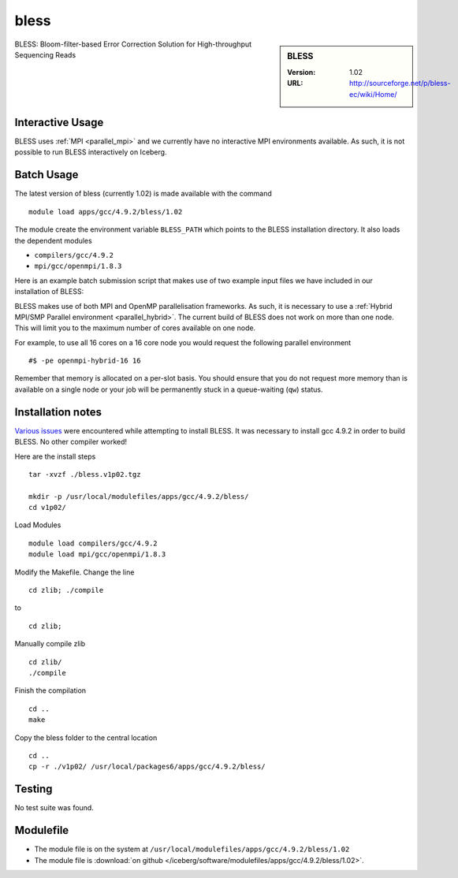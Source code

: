 bless
=====

.. sidebar:: BLESS

   :Version:  1.02
   :URL: http://sourceforge.net/p/bless-ec/wiki/Home/

BLESS: Bloom-filter-based Error Correction Solution for High-throughput Sequencing Reads

Interactive Usage
-----------------
BLESS uses :ref:`MPI <parallel_mpi>` and we currently have no interactive MPI environments available. As such, it is not possible to run BLESS interactively on Iceberg.

Batch Usage
-----------
The latest version of bless (currently 1.02) is made available with the command ::

        module load apps/gcc/4.9.2/bless/1.02

The module create the environment variable ``BLESS_PATH`` which points to the BLESS installation directory. It also loads the dependent modules

* ``compilers/gcc/4.9.2``
* ``mpi/gcc/openmpi/1.8.3``

Here is an example batch submission script that makes use of two example input files we have included in our installation of BLESS:

.. code-block:: bash
   :linenos:

    #!/bin/bash
    # Next line is memory per slot
    #$ -l rmem=5G
    # Ask for 4 slots in an OpenMP/MPI Hybrid queue
    # These 4 slots will all be on the same node
    #$ -pe openmpi-hybrid-4 4

    # load the module
    module load apps/gcc/4.9.2/bless/1.02

    # Output information about nodes where code is running
    cat $PE_HOSTFILE > nodes

    data_folder=$BLESS_PATH/test_data
    file1=test_small_1.fq
    file2=test_small_2.fq

    # Number of cores per node we are going to use.
    cores=4
    export OMP_NUM_THREADS=$cores

    # Run BLESS
    mpirun $BLESS_PATH/bless -kmerlength 21 -smpthread $cores -prefix test_bless -read1 $data_folder/$file1 -read2 $data_folder/$file2

BLESS makes use of both MPI and OpenMP parallelisation frameworks. As such, it is necessary to use a :ref:`Hybrid MPI/SMP Parallel environment <parallel_hybrid>`. 
The current build of BLESS does not work on more than one node. 
This will limit you to the maximum number of cores available on one node.

For example, to use all 16 cores on a 16 core node you would request the following parallel environment ::

    #$ -pe openmpi-hybrid-16 16

Remember that memory is allocated on a per-slot basis. You should ensure that you do not request more memory than is available on a single node or your job will be permanently stuck in a queue-waiting (``qw``) status.

Installation notes
------------------
`Various issues <https://github.com/rcgsheffield/sheffield_hpc/issues/143>`_ were encountered while attempting to install BLESS. 
It was necessary to install gcc 4.9.2 in order to build BLESS. No other compiler worked!

Here are the install steps ::

    tar -xvzf ./bless.v1p02.tgz

    mkdir -p /usr/local/modulefiles/apps/gcc/4.9.2/bless/
    cd v1p02/

Load Modules ::

    module load compilers/gcc/4.9.2
    module load mpi/gcc/openmpi/1.8.3

Modify the Makefile. Change the line ::

        cd zlib; ./compile

to ::

        cd zlib;

Manually compile zlib ::

  cd zlib/
  ./compile

Finish the compilation ::

  cd ..
  make

Copy the bless folder to the central location ::

  cd ..
  cp -r ./v1p02/ /usr/local/packages6/apps/gcc/4.9.2/bless/

Testing
-------
No test suite was found.

Modulefile
----------
* The module file is on the system at ``/usr/local/modulefiles/apps/gcc/4.9.2/bless/1.02``
* The module file is :download:`on github </iceberg/software/modulefiles/apps/gcc/4.9.2/bless/1.02>`.
